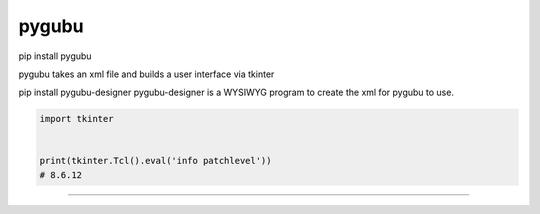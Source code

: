 ====================================================
pygubu
====================================================

pip install pygubu

pygubu takes an xml file and builds a user interface via tkinter

pip install pygubu-designer
pygubu-designer is a WYSIWYG program to create the xml for pygubu to use.


.. code-block:: python

    import tkinter


    print(tkinter.Tcl().eval('info patchlevel'))
    # 8.6.12

----
